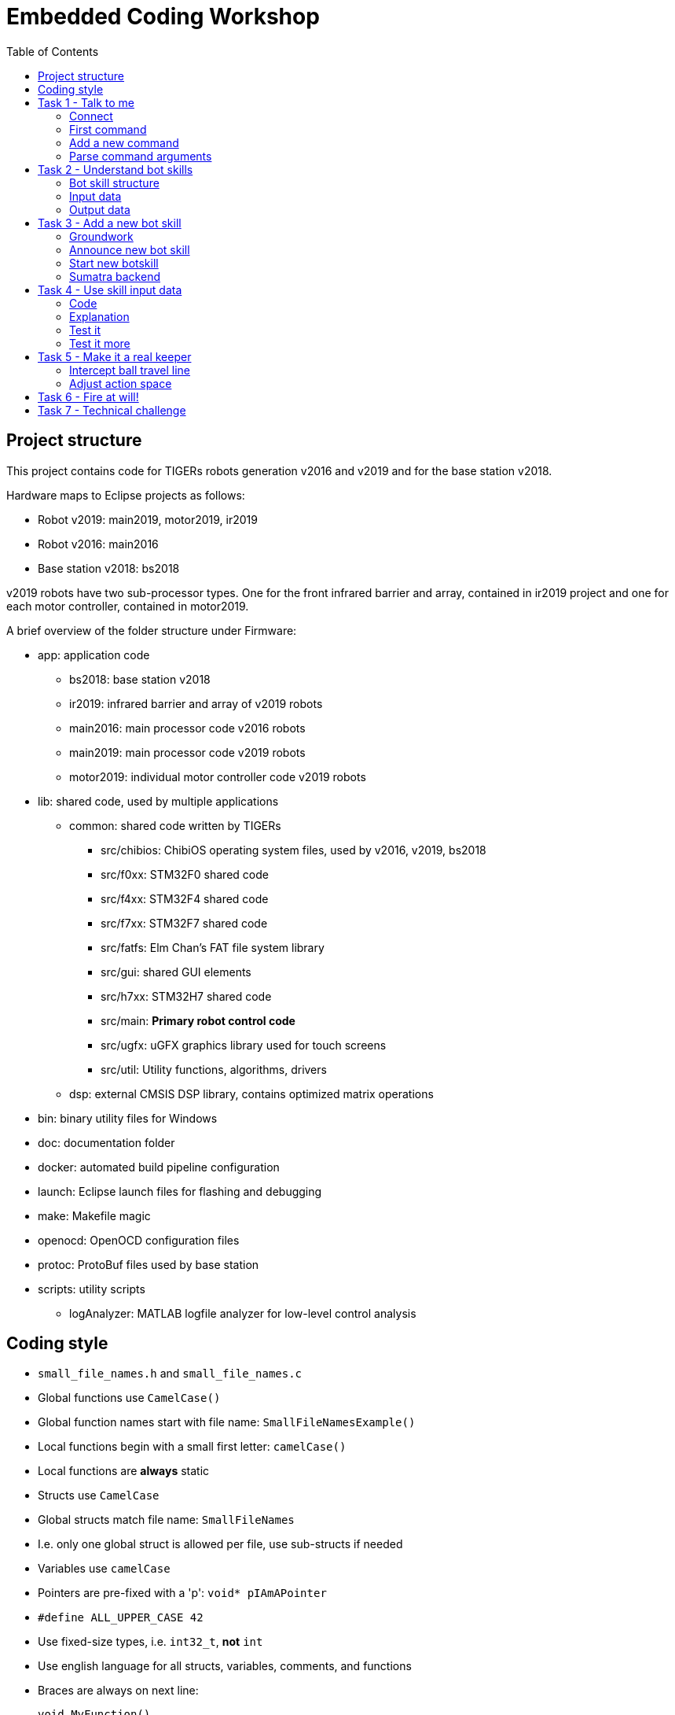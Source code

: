 :toc:

= Embedded Coding Workshop

== Project structure

This project contains code for TIGERs robots generation v2016 and v2019 and for the base station v2018.

Hardware maps to Eclipse projects as follows:

* Robot v2019: main2019, motor2019, ir2019
* Robot v2016: main2016
* Base station v2018: bs2018

v2019 robots have two sub-processor types. One for the front infrared barrier and array, contained in ir2019 project 
and one for each motor controller, contained in motor2019.

A brief overview of the folder structure under Firmware:

* app: application code
** bs2018: base station v2018
** ir2019: infrared barrier and array of v2019 robots
** main2016: main processor code v2016 robots
** main2019: main processor code v2019 robots
** motor2019: individual motor controller code v2019 robots
* lib: shared code, used by multiple applications
** common: shared code written by TIGERs
*** src/chibios: ChibiOS operating system files, used by v2016, v2019, bs2018
*** src/f0xx: STM32F0 shared code
*** src/f4xx: STM32F4 shared code
*** src/f7xx: STM32F7 shared code
*** src/fatfs: Elm Chan's FAT file system library
*** src/gui: shared GUI elements
*** src/h7xx: STM32H7 shared code
*** src/main: *Primary robot control code*
*** src/ugfx: uGFX graphics library used for touch screens
*** src/util: Utility functions, algorithms, drivers
** dsp: external CMSIS DSP library, contains optimized matrix operations
* bin: binary utility files for Windows
* doc: documentation folder
* docker: automated build pipeline configuration
* launch: Eclipse launch files for flashing and debugging
* make: Makefile magic
* openocd: OpenOCD configuration files
* protoc: ProtoBuf files used by base station
* scripts: utility scripts
** logAnalyzer: MATLAB logfile analyzer for low-level control analysis
 

== Coding style

* `small_file_names.h` and `small_file_names.c`
* Global functions use `CamelCase()`
* Global function names start with file name: `SmallFileNamesExample()`
* Local functions begin with a small first letter: `camelCase()`
* Local functions are *always* static
* Structs use `CamelCase`
* Global structs match file name: `SmallFileNames`
* I.e. only one global struct is allowed per file, use sub-structs if needed
* Variables use `camelCase`
* Pointers are pre-fixed with a 'p': `void* pIAmAPointer`
* `#define ALL_UPPER_CASE 42`
* Use fixed-size types, i.e. `int32_t`, *not* `int`
* Use english language for all structs, variables, comments, and functions
* Braces are always on next line:
+
```C
void MyFunction()
{
}
```
+
* Braces may be omitted for simple single-line blocks
+
```C
if(42)
  printQuestion();
``` 
+
* Use tab to indent

== Task 1 - Talk to me

Your first task will familiarize you with the robot's command line interface.

=== Connect
Open a terminal program of your choice to connect to the robot's serial port.
PuTTy is a good choice for Linux and Windows.
Under Linux use e.g. ttyUSB0 to connect.
Under Windows use e.g. COM1 to connect.
Actual ports to use can also vary slightly.
Connection settings are a baudrate of 921600, 8 data bits, 1 stop bit, no parity (8N1).

=== First command
Type `version` at the open terminal window and hit enter.
If everything works, the robot will greet you with its firmware version number.

=== Add a new command
* Open the `cli.c` file for your robot (main2016/src/cli.c).   
* Scroll down to the `processCommand()` function
* Add your own command there with
+
[source,C,linenums]
----
if(ConsoleCmpCmd("explode"))
{
  ConsolePrint("BUMM!\r\n");
}
----
+

You have just met another important function, `ConsolePrint`.
It outputs data on the console interface. Note that you manually have to add carriage return ('\r') and new line ('\n').

Now select in the top menu Run => Run Configurations.. => Flash MB 2016 (Run) and click on Run.
Alternatively, select the little arrow next the the green button with the play triangle and select the run configuration.
This will automatically trigger a build and flash the code to the robot.

Now enter `explode` into the console window see what happens.

=== Parse command arguments
Add another command:
[source,C,linenums]
----
int16_t i16;
if(ConsoleScanCmd("pin %hd", &i16) == 1)
{
  ConsolePrint("You entered PIN: %hd\r\n", i16);
}
----

If you want to input parameters a simple command compare is not enough.
You have to use ConsoleScanCmd which uses scanf style input. Note two things:

* The variable placeholder is 'hd', for a 'half'-sized (i.e. 16bit) datatype which is signed ('d').
  Be extremely careful to select the correct placeholder for your argument type of things may go really wrong.
* `ConsoleScanCmd` returns a value which is equal to the number of parsed variables.
  Always make sure to check the return value for the number of variables you expect.
  
TIP: Use `ConsoleScanCmd` and `ConsoleCmpCmd` only in cli.c. It does not work anywhere else!

WARNING: `ConsolePrint` requires a large thread stack and is extremely slow. Do not use for high-frequency output.

== Task 2 - Understand bot skills
Sorry, this chapter is a bit theoretic but super duper important!

=== Bot skill structure
Each skill has:

* An input structure. This is the data input for the skill from Sumatra.
  This input structure is also present in Sumatra (check moduli-botmanager).
* A `SkillInstance` global variable
* A `run` function, executed at 1000Hz.
* Optionally an init and exit function, called once upon starting or stopping the skill.

Go to `lib/common/src/main` and have a look at `skill_sine.h` and `skill_sine.c` for a good and simple example.
Go through the code and try to locate the above mentioned points. Can you find out what this skill does?

=== Input data
A bot skill has access to various input sources to perform its task. Have a look at the follwing diagram: 
[ditaa]
----
Sumatra Data +------+
                    |
Sensors +-------+   |
                |   |
                v   v
            +---+-------+
State +---->+ Bot Skill +--->Skill Output+--->Control Algorithm
            +--+-----+--+        +                   +
               ^     ^           |                   |
               |     |           |                   |
               |     +-----------+                   |
               |        delay                        |
               |                                     |
               +-------------------------------------+
                        Trajectory Data
----
Data sources are:

* Sumatra Data: As mentioned before, this is skill-dependant data from Sumatra
* Sensors: Contains data from all sensors the robot can access (e.g. encoders, gyros, vision, battery, motors, IR barrier).
* State: Current robot state (position, velocity, acceleration) combined by the robot's sensor fusion.
* Skill Output: The last output from the previous run of the skill is available as input.
* Trajectory Data: This contains the planned 'path' the robot intents to take, with setpoints for position, velocity and acceleration.

You can check the `SkillInput` structure and its members for details.

=== Output data
The skill output contains:

* Input data for the drive system. 
  This can be a position, local velocity, force, or motor velocities together with their limits.
  The control algorithm will take care of going from A to B while respecting limits as good as possible.
  A bot skill does not need to worry about control theory (too much).
* Desired dribbler speed and mode. Can be a controlled velocity or an open-loop voltage.
* Kicker control data. Allows to arm/disarm the kicker, select the kick device and kick speed.

== Task 3 - Add a new bot skill
We will now add a new bot skill to the robot. 
Bot skills are very basic functions which extend what the robot can actually do.
They are executed within the robots primary control task, so you can really mess things up here.

=== Groundwork
Create files `skill_keeper.h` and `skill_keeper.c` in `lib/common/src/main`.
The following code will not do much yet. 
As soon as the skill is started the robot will turn slowly counter-clockwise, stop the dribbler, and disarm the kicker.

`skill_keeper.h`:
[source,C,linenums]
----
#pragma once

#include <main/skills.h>

typedef struct PACKED _SkillKeeperInput
{
	int16_t ballPos[2]; // [mm]
	int16_t ballVel[2]; // [mm/s]

	uint8_t penAreaDepth; // [cm]
	uint8_t goalWidth; // [cm]
	int16_t goalOffset; // [mm]

	uint8_t velMaxXY;
	uint8_t velMaxW;
	uint8_t accMaxXY;
	uint8_t accMaxW;
} SkillKeeperInput;

extern SkillInstance skillKeeper;
----

`skill_keeper.c`:
[source,C,linenums]
----
#include <main/skill_keeper.h>
#include <main/skill_basics.h>

static void keeperRun(const SkillInput* pInput, SkillOutput* pOutput);

SkillInstance skillKeeper = { 0, &keeperRun, 0 };

static void keeperRun(const SkillInput* pInput, SkillOutput* pOutput)
{
	SkillKeeperInput* pKeeper = (SkillKeeperInput*)pInput->pData;

	// Drive system data
	pOutput->drive.modeXY = DRIVE_MODE_LOCAL_VEL;
	pOutput->drive.modeW = DRIVE_MODE_LOCAL_VEL;

	pOutput->drive.localVel[0] = 0;
	pOutput->drive.localVel[1] = 0;
	pOutput->drive.localVel[2] = 0.5f; // [rad/s]

	// Movement limits
	if(pKeeper->velMaxXY == 0)
		pKeeper->velMaxXY = 1;

	if(pKeeper->velMaxW == 0)
		pKeeper->velMaxW = 1;

	if(pKeeper->accMaxXY == 0)
		pKeeper->accMaxXY = 1;

	if(pKeeper->accMaxW == 0)
		pKeeper->accMaxW = 1;

	pOutput->drive.limits.velMaxXY = ((float)pKeeper->velMaxXY)*(GLOBAL_POS_MAX_VEL_XY/255.0f);
	pOutput->drive.limits.velMaxW = ((float)pKeeper->velMaxW)*(GLOBAL_POS_MAX_VEL_W/255.0f);
	pOutput->drive.limits.accMaxXY = ((float)pKeeper->accMaxXY)*(GLOBAL_POS_MAX_ACC_XY/255.0f);
	pOutput->drive.limits.accMaxW = ((float)pKeeper->accMaxW)*(GLOBAL_POS_MAX_ACC_W/255.0f);
	pOutput->drive.limits.jerkMaxXY = LOCAL_VEL_MAX_JERK_XY;
	pOutput->drive.limits.jerkMaxW = LOCAL_VEL_MAX_JERK_W;
	pOutput->drive.limits.strictVelLimit = 0;

	// Dribbler motor stays off
	pOutput->dribbler.mode = DRIBBLER_MODE_OFF;

	// Kicker is disarmed
	pOutput->kicker.mode = KICKER_MODE_DISARM;
}
----

IMPORTANT: Make sure to always set outputs for drive system, kicker, and dribbler. 
Otherwise the robot may still use data from the skill which executed before.

=== Announce new bot skill
So your bot skill exists now but it is not yet known to the robot's skill system.

* Open the `skills.c` file.
* At top add: `#include <main/skill_keeper.h>`
* Extend the list of `skillInstances` with an entry for the keeper:
+
[source,C,linenums]
----
SkillInstanceId skillInstances[] = {
	{   0, &skillEmergency },
	{   1, &skillWheelVel },
	{   2, &skillLocalVel },
	{   3, &skillGlobalVel },
	{   4, &skillGlobalPos },
	{   5, &skillGlobalVelAndOrient },
	{   6, &skillSine },
	{   7, &skillFastPos.instance },
	{   8, &skillCircleBall },
	{   9, &skillPenaltyShoot },
	{  10, &skillLocalForce },
	{  11, &skillKeeper }
};
----

The new skill has skill ID 11. The ID has to match with the corresponding bot skill class in Sumatra.

Now compile and flash the new code onto your robot.

TIP: When desk-testing with a robot please make sure to place something under it, so that the wheels are in the air.
If your robot plays havoc due to some bug it can't go anywhere this way.

=== Start new botskill
WARNING: Depending on your last Sumatra state, the robot may automatically charge its capacitors to a high voltage.
If the red capacitor light is on please press F6 in Sumatra to auto-discharge.

We will now  start your new skill for the first time.
Open Sumatra and connect to your base station. 
Make sure your base station is on a distinct channel and your robot is connected to it.
 
To start the new skill:

* Open the Skills view
* Choose your robot in the upper drop-down list
* In the rightmost drop-down list select KEEPER
* Click on Create below all the parameter boxes

Your robot shall now start to turn slowly, because it executes the newly created skill. 
If not, please call for assistance.

=== Sumatra backend
For this workshop, the bot skill counterpart in Sumatra has already been created for you.
Just search for `BotSkillKeeper` to see how it looks like in Sumatra to create the bot skill input structure.
Keep in mind that this counterpart in Sumatra is not created or updated automatically.
If you change something on the skill input structure in the Firmware, you must adapt it in Sumatra as well.

== Task 4 - Use skill input data
We will now modify the keeper skill to become more keeper-like.
We let it drive to the center of the goal and look at the ball.

=== Code
Modify `skill_keeper.c`:
[source,C,linenums]
----
	SkillKeeperInput* pKeeper = (SkillKeeperInput*)pInput->pData;

	// convert to float and SI units
	float ballPos[2] = { pKeeper->ballPos[0] * 0.001f, pKeeper->ballPos[1] * 0.001f };

	// compute angle to look at ball
	float botToBall[2];
	botToBall[0] = ballPos[0] - pInput->pState->pos[0];
	botToBall[1] = ballPos[1] - pInput->pState->pos[1];

	float lookAtBallAngle = arm_atan2_f32(botToBall[1], botToBall[0]);

	// Use global position mode
	pOutput->drive.modeXY = DRIVE_MODE_GLOBAL_POS;
	pOutput->drive.modeW = DRIVE_MODE_GLOBAL_POS;

	// Drive to goal center and look at ball
	pOutput->drive.pos[0] = pKeeper->goalOffset * 0.001f;
	pOutput->drive.pos[1] = 0.0f;
	pOutput->drive.pos[2] = lookAtBallAngle;

	// Movement limits
	// ...
----

At top, add:
[source,C,linenums]
----
#include "util/arm_mat_util_f32.h"
----

=== Explanation
So what are we doing here? We changed quite something.

. We make use of the ball position we get from Sumatra. It is converted from [mm] to SI units [m] in line 4.
  It happens very often that skill input data has strange (sometimes even very strange) units to make best
  use of the avalable bits in the skill data. 
. On lines 7 - 11 we compute an angle to look at the ball.
  Note that we do not used simple `atan2f` function. Instead we use `arm_atan2_f32`.
  This version is not very precise because it uses an interpolated look-up table but it is much faster than a standard `atan2f`.
  On the robot even these little details count!
. On lines 14 & 15 we now switched to use global position mode instead of local velocity.
. Lines 18 - 20 set the actual target position and orientation.

=== Test it
TIP: You need to be at the field now with a working and connected SSL Vision.

WARNING: When testing at the field please have a person near the field ready to sprint and catch the robot
in case something goes wrong. Furthermore, if your robot freaks out, hit ESC immediately on the computer running Sumatra.
This will trigger an emergency stop on all robots.

. Place your robot on the field and start Sumatra, go to the Skills view again.
. Select `KEEPER` again in the rightmost drop-down list.
. Set a ballPos of 0,0 mm
. Set a goalOffset of 1000 mm
. Set maxVel to 1 m/s
. Set maxAcc to 2 m/s^2
. Click create

The robot should now drive to 1000,0. 
That's our simulated goal position and look at 0,0 because we told him the ball would be there.

Check different positions for goalOffset and ballPos and check if everything works as expected.

=== Test it more
So far, we have manually entered data about the ball and goal position. 
This is not very effective for a real game.
Luckily, somebody (guess who, part of his name is a refrigerating drink!) already created a skill in Sumatra which:

* Drives to our penalty area with active pathplanning
* Activates the `KEEPER` bot skill as soon as the robot is in the penalty area and stands still
* Permanently updates the ball position and velocity in the bot skill
* Uses goal position data from the SSL Vision geometry
* Employs movement limits from the Bot Params in Sumatra

To use this awesome skill, stay in the Skills View but now use the drop-down next to the colorful crosshair (a.k.a. Ultra-Panel).
There is also an entry called just `KEEPER`. Select it and click Create.

The robot should now move to our goal, stay at its center and always look at the real ball, even when you move it!

== Task 5 - Make it a real keeper
So far, our keeper would happily watch the ball go past him into the goal. That is not very keeper-like :(

This section will not contain any more code, now it's up to you!
But you will get some tips.

=== Intercept ball travel line
A first approach should intercept the ball at the intersection of the ball's travel direction and the goal line.

. Use goalWidth to compute where the goal line is. Watch out, it is in [cm].
. Use ballPos and ballVel to compute the ball's travel line.
  Only do that if the ball has a certain minimum velocity. Otherwise the ballVel direction will jump heavily.
  This is reality, not a perfect simulation!
. Refresh your school math knowledge of how to compute a line-line intersection.
. Let the robot drive to the interception point
. Watch out, the robot has a diameter of 18cm! Do not send it positions too close to the goal posts.
. It would actually be better if the robot is not on the goal line, but in front of it. Adjust its X position by 9cm.

=== Adjust action space
Having the robot always near the goal line gives it maximum time to react until a ball is there.
Unfortunately, in this configuration also most of the goal is not covered.
If the keeper would drive out of the goal towards the ball it would greatly increase the area it covers.

. Find out how to compute the position where the keeper most efficiently covers the goal
. Make sure the keeper does not leave the area span by the goalWidth and penAreaDepth.
  If the robot leaves this area the Sumatra keeper skill will abort the keeper bot skill and let the robot drive back into the penalty area.
. Watch out for corner cases: the ball might actually be behind the goal line or even the goal.

== Task 6 - Fire at will!
If you still cannot get enough of writing embedded keeper code you may now try to use the dribbler and kicker.
You could enable the dribbler when receiving the ball to minimize the chance that it bounces back off.

You may also arm the straight or chip kicker while receiving to initiate immediate return fire in case you catch the ball.
Watch out in which direction you are kicking!

You may also stop the ball first, and then try to kick it to a different location.

== Task 7 - Technical challenge
In this challenge, your keeper will be tested by a real Sumatra attacker.
The attacker will shoot at the goal from different locations on the field.

You will receive points based on the following metric:

|===
|Action | Points

|Touch ball
|+1

|Prevent goal
|+1

|Stop ball in penalty area
|+1

|Clear ball from penalty area by kicking
|+2

|Redirect ball into opponent goal
|+5
|===
